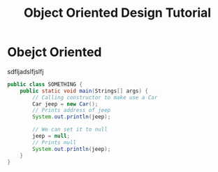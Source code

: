 #+TITLE: Object Oriented Design Tutorial
#+PROPERTY: header-args

* Obejct Oriented
  sdfljadslfjslfj
  #+BEGIN_SRC java
  public class SOMETHING {
	  public static void main(Strings[] args) {
		  // Calling constructor to make use a Car
		  Car jeep = new Car();
		  // Prints address of jeep
		  System.out.println(jeep);

		  // We can set it to null
		  jeep = null;
		  // Prints null
		  System.out.println(jeep);
	  }
  }
  #+END_SRC
